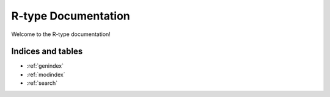 ================
R-type Documentation
================

Welcome to the R-type documentation!

.. doxygenindex::
   :project: R-type

Indices and tables
==================

* :ref:`genindex`
* :ref:`modindex`
* :ref:`search`
